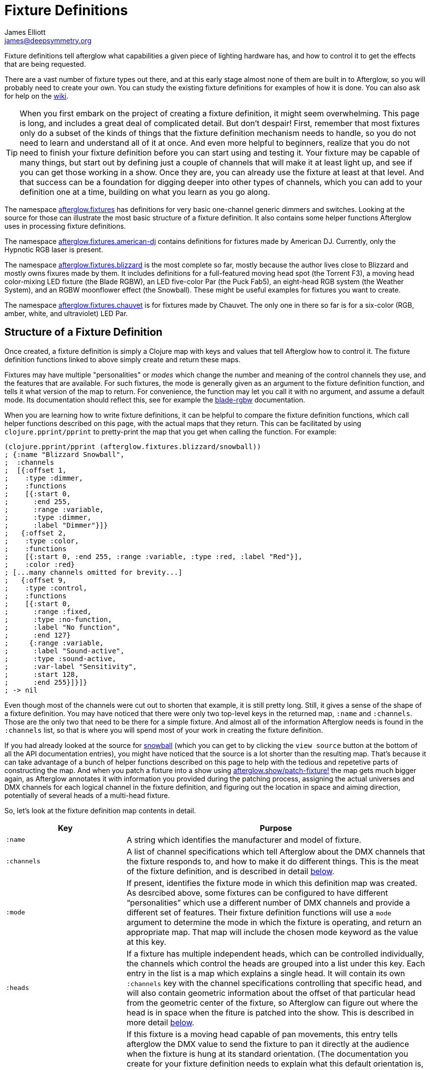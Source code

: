 = Fixture Definitions
James Elliott <james@deepsymmetry.org>
:icons: font

// Set up support for relative links on GitHub; add more conditions
// if you need to support other environments and extensions.
ifdef::env-github[:outfilesuffix: .adoc]

Fixture definitions tell afterglow what capabilities a given piece of
lighting hardware has, and how to control it to get the effects that are
being requested.

There are a vast number of fixture types out there, and at this early
stage almost none of them are built in to Afterglow, so you will
probably need to create your own. You can study the existing fixture
definitions for examples of how it is done. You can also ask for help
on the https://github.com/brunchboy/afterglow/wiki/Questions[wiki].

TIP: When you first embark on the project of creating a fixture
definition, it might seem overwhelming. This page is long, and
includes a great deal of complicated detail. But don't despair! First,
remember that most fixtures only do a subset of the kinds of things
that the fixture definition mechanism needs to handle, so you do not
need to learn and understand all of it at once. And even more helpful
to beginners, realize that you do not need to finish your fixture
definition before you can start using and testing it. Your fixture may
be capable of many things, but start out by defining just a couple of
channels that will make it at least light up, and see if you can get
those working in a show. Once they are, you can already use the
fixture at least at that level. And that success can be a foundation
for digging deeper into other types of channels, which you can add to
your definition one at a time, building on what you learn as you go
along.

The namespace
http://deepsymmetry.org/afterglow/doc/afterglow.fixtures.html[afterglow.fixtures]
has definitions for very basic one-channel generic dimmers and
switches. Looking at the source for those can illustrate the most
basic structure of a fixture definition. It also contains some helper
functions Afterglow uses in processing fixture definitions.

The namespace
http://deepsymmetry.org/afterglow/doc/afterglow.fixtures.american-dj.html[afterglow.fixtures.american-dj]
contains definitions for fixtures made by American DJ. Currently, only
the Hypnotic RGB laser is present.

The namespace
http://deepsymmetry.org/afterglow/doc/afterglow.fixtures.blizzard.html[afterglow.fixtures.blizzard]
is the most complete so far, mostly because the author lives close to
Blizzard and mostly owns fixures made by them. It includes definitions
for a full-featured moving head spot (the Torrent F3), a moving head
color-mixing LED fixture (the Blade RGBW), an LED five-color Par (the
Puck Fab5), an eight-head RGB system (the Weather System), and an RGBW
moonflower effect (the Snowball). These might be useful examples for
fixtures you want to create.

The namespace
http://deepsymmetry.org/afterglow/doc/afterglow.fixtures.chauvet.html[afterglow.fixtures.chauvet]
is for fixtures made by Chauvet. The only one in there so far is for a
six-color (RGB, amber, white, and ultraviolet) LED Par.

== Structure of a Fixture Definition

Once created, a fixture definition is simply a Clojure map with keys
and values that tell Afterglow how to control it. The fixture
definition functions linked to above simply create and return these
maps.

Fixtures may have multiple "personalities" or _modes_ which change the
number and meaning of the control channels they use, and the features
that are available. For such fixtures, the mode is generally given as
an argument to the fixture definition function, and tells it what
version of the map to return. For convenience, the function may let
you call it with no argument, and assume a default mode. Its
documentation should reflect this, see for example the
http://deepsymmetry.org/afterglow/doc/afterglow.fixtures.blizzard.html#var-blade-rgbw[blade-rgbw]
documentation.

When you are learning how to write fixture definitions, it can be
helpful to compare the fixture definition functions, which call helper
functions described on this page, with the actual maps that they
return. This can be facilitated by using `clojure.pprint/pprint` to
pretty-print the map that you get when calling the function. For
example:

[source,clojure]
----
(clojure.pprint/pprint (afterglow.fixtures.blizzard/snowball))
; {:name "Blizzard Snowball",
;  :channels
;  [{:offset 1,
;    :type :dimmer,
;    :functions
;    [{:start 0,
;      :end 255,
;      :range :variable,
;      :type :dimmer,
;      :label "Dimmer"}]}
;   {:offset 2,
;    :type :color,
;    :functions
;    [{:start 0, :end 255, :range :variable, :type :red, :label "Red"}],
;    :color :red}
; [...many channels omitted for brevity...]
;   {:offset 9,
;    :type :control,
;    :functions
;    [{:start 0,
;      :range :fixed,
;      :type :no-function,
;      :label "No function",
;      :end 127}
;     {:range :variable,
;      :label "Sound-active",
;      :type :sound-active,
;      :var-label "Sensitivity",
;      :start 128,
;      :end 255}]}]}
; -> nil
----

Even though most of the channels were cut out to shorten that example,
it is still pretty long. Still, it gives a sense of the shape of a
fixture definition. You may have noticed that there were only two
top-level keys in the returned map, `:name` and `:channels`. Those
are the only two that need to be there for a simple fixture. And
almost all of the information Afterglow needs is found in the
`:channels` list, so that is where you will spend most of your work in
creating the fixture definition.

If you had already looked at the source for
http://deepsymmetry.org/afterglow/doc/afterglow.fixtures.blizzard.html#var-snowball[snowball]
(which you can get to by clicking the `view source` button at the
bottom of all the API documentation entries), you might have noticed
that the source is a lot shorter than the resulting map. That's
because it can take advantage of a bunch of helper functions described
on this page to help with the tedious and repetetive parts of
constructing the map. And when you patch a fixture into a show using
http://deepsymmetry.org/afterglow/doc/afterglow.show.html#var-patch-fixture.21[afterglow.show/patch-fixture!]
the map gets much bigger again, as Afterglow annotates it with
information you provided during the patching process, assigning the
actual universes and DMX channels for each logical channel in the
fixture definition, and figuring out the location in space and aiming
direction, potentially of several heads of a multi-head fixture.

So, let's look at the fixture definition map contents in detail.

[cols="2l,5a", options="header"]
|===
|Key
|Purpose

|:name

|A string which identifies the manufacturer and model of fixture.

|:channels

| A list of channel specifications which tell Afterglow about the DMX
channels that the fixture responds to, and how to make it do different
things. This is the meat of the fixture definition, and is described
in detail <<channel-specifications,below>>.

|:mode

|If present, identifies the fixture mode in which this definition map
 was created. As desrcibed above, some fixtures can be configured to
 have different &ldquo;personalities&rdquo; which use a different
 number of DMX channels and provide a different set of features. Their
 fixture definition functions will use a `mode` argument to determine
 the mode in which the fixture is operating, and return an appropriate
 map. That map will include the chosen mode keyword as the value at
 this key.

|:heads

|If a fixture has multiple independent heads, which can be controlled
 individually, the channels which control the heads are grouped into a
 list under this key. Each entry in the list is a map which explains a
 single head. It will contain its own `:channels` key with the channel
 specifications controlling that specific head, and will also contain
 geometric information about the offset of that particular head from
 the geometric center of the fixture, so Afterglow can figure out
 where the head is in space when the fiture is patched into the show.
 This is described in more detail <<head-specifications,below>>.

|:pan-center

|If this fixture is a moving head capable of pan movements, this entry
 tells afterglow the DMX value to send the fixture to pan it directly
 at the audience when the fixture is hung at its standard orientation.
 (The documentation you create for your fixture definition needs to
 explain what this default orientation is, so that people patching
 your fixture can figure out the proper angle information to tell
 Afterglow if they hung it in a different orientation, as explained in
 <<show_space#show-space,Show Space>>.) The `:pan-center` value should
 pan the light so it is aimed exactly along the show Z axis when also
 tilted to `:tilt-center`.

Many fixtures can pan more than once around a full circle, so you may
have a choice of values to supply here, all of which pan the fixture
directly towards the audience in your default hanging orientation. If
so, pick one towards the middle of the DMX range, giving Afterglow
room to maneuver without having to flip to the opposite end of the pan
range regardless of how the fixture has been hung.

If the fixture cannot pan far enough to aim directly at the audience
when it is hung in its default orientation, you may be better off
choosing a different default hanging orientation. But if you do not
want to do that, you can set this to the closest value outside the
legal DMX range which would cause the fixture to pan that far if it
were legal and possible, and Afterglow will still be able to figure
out and use the legal movements that the fixture is capable of.

|:pan-half-circle

|If this fixture is a moving head capable of pan movements, this entry
 tells Afterglow the amount it needs to add to the DMX value sent on
 the fixture's Pan channel to pan it halfway around a circle in a
 counterclockwise direction. Afterglow uses this to figure out how to
 aim the head exactly where you want it. If your fixture is not
 capable of panning that far, this value may be larger than a legal
 DMX value. That is fine, Afterglow will figure that out. Simply
 always give it the value which, when added to some legal Pan channel
 value, would cause the fixture to rotate counterclockwise halfway
 around a circle if it could rotate that far. (This number could be
 negative if the fixture turns clockwise when the pan value is
 increased in its default hanging orientation.)

The <<show_space#show-space,Show Space>> page explains how to figure
out which rotations are clockwise or counterclockwise with respect to
different axes. Pan motions are rotations around the fixture Y axis.

|:tilt-center

|If this fixture is a moving head capable of tilt movements, this
 entry tells afterglow the DMX value to send the fixture to tilt it
 directly at the audience when the fixture is hung at its standard
 orientation. (The documentation you create for your fixture
 definition needs to explain what this default orientation is, so that
 people patching your fixture can figure out the proper angle
 information to tell Afterglow if they hung it in a different
 orientation, as explained in <<show_space#show-space,Show Space>>.)
 The `:tilt-center` value should tilt the light so it is aimed exactly
 along the show Z axis when also panned to `:pan-center`.

Some fixtures can tilt more than once around a full circle, so you may
have a choice of values to supply here, all of which tilt the fixture
directly towards the audience in your default hanging orientation. If
so, pick one towards the middle of the DMX range, giving Afterglow
room to maneuver without having to flip to the opposite end of the tilt
range regardless of how the fixture has been hung.

If the fixture cannot tilt far enough to aim directly at the audience
when it is hung in its default orientation, you may be better off
choosing a different default hanging orientation. But if you do not
want to do that, you can set this to the closest value outside the
legal DMX range which would cause the fixture to tilt that far if it
were legal and possible, and Afterglow will still be able to figure
out and use the legal movements that the fixture is capable of.

|:tilt-half-circle

|If this fixture is a moving head capable of tilt movements, this entry
 tells Afterglow the amount it needs to add to the DMX value sent on
 the fixture's Tilt channel to tilt it halfway around a circle in a
 counterclockwise direction. Afterglow uses this to figure out how to
 aim the head exactly where you want it. If your fixture is not
 capable of tilting that far, this value may be larger than a legal
 DMX value. That is fine, Afterglow will figure that out. Simply
 always give it the value which, when added to some legal Tilt channel
 value, would cause the fixture to rotate counterclockwise halfway
 around a circle if it could rotate that far. (This number could be
 negative if the fixture turns clockwise when the tilt value is
 increased in its default hanging orientation.)

The <<show_space#show-space,Show Space>> page explains how to figure
out which rotations are clockwise or counterclockwise with respect to
different axes. Tilt motions are rotations around the fixture X axis.

|===

=== Channel Specifications

The `:channels` entry for a fixture or head definition map tells
Afterglow the control channels that can be used to make that fixture
or head do things. It is a list of maps, each of which describes the
nature and capabilities of a single channel that the fixture or head
responds to.

TIP: Although there is a lot of detail in this table, you don't
necessarily need to understand it all to create fixture definitions,
because Afterglow provides <<channel-creation-functions,channel
creation functions>> to create these maps for you.

Each channel specification map has the following content:

[cols="2l,5a", options="header"]
|===
|Key
|Purpose

|:offset

|The number that identifies the channel. Each fixture listens to one
 or more channels, and is itself configured to a partcular DMX channel
 number (DMX channels range from 1 to 512). That configuration defines
 the _first_ channel the fixture listens to. The `:offset` value tells
 Afterglow how the current channel specification relates to the
 fixture's configured (starting) channel number. An offset of `1`
 corresponds to the first channel the fixture is listening to, which
 would be the channel number configured on the fixture's front panel
 (or via its DIP switches or jumpers if it is really old-school). The
 second channel would have offset `2`, and would correspond to the
 channel one greater than the fixture is configured to listen to.

Although it might seem more natural (at least to a programmer) to
start the offset with `0`, because then you could calculate the actual
channel number by simply adding the offset to the address at which the
fixture is configured to listen, most lighting manuals describe their
fixture channels with numbers that start with `1`, so Afterglow
follows that convention.

The offsets for all the channel specifications in a fixture definition
should form a continuous series of integers starting from 1 and going
up to the number of channels the fixture supports. It is an error if
more than one channel specification in the fixture definition uses the
same offset value, and if there are any gaps it probably means that
you have missed a channel specification (except for multi-byte
channels, as described in the next row). You don't need to define the
channels in the same order as their offsets in your fixture
definition, although that is a reasonable practice, making it easier
to match them up with the manual.

|:fine-offset

|There is one circumstance in which there _will_ be gaps in the
`:offset` values for your channel definitions. Sometimes a pair of
channels are used to express a single value, such as pan, tilt, or a
dimmer level, because the normal DMX value range, from 0 to 255, does
not give enough precision to allow smooth movements or fades. In those
cases, you specify the channel number containing the
most-significant-byte (MSB) of the value as the `:offset`, and the
channel containing the least-significant-byte (LSB) is specified in
the same channel specification using the key `:fine-offset`. The
function
http://deepsymmetry.org/afterglow/doc/afterglow.channels.html#var-fine-channel[afterglow.channels/fine-channel]
helps create such a channel specification map. (In fact, it has other
handy features which make it useful even when you are creating a
channel specification that does not need a `:fine-offset` value).

|:type

|Tells afterglow the kind of channel this is. Special values include
 `:color` for a channel that contains a color intensity, `:dimmer` for
 controlling brightness independent of color, and `:pan` and `:tilt`
 for controlling moving heads. Other channels may use keywords that
 Afterglow does not recognize. A common keyword used for a grab-bag
 channel which may do many things depending on the exact DMX value
 sent is `:control`.

|:color

|When the channel `:type` is `:color`, this key is also present to
 tell Afterglow what color the channel controls the intensity of.
 Afterglow uses this information to enable color mixing using multiple
 color channels. The value of this key will be a keyword. The values
 `:red`, `:green`, `:blue`, and `:white` are understood and supported
 for color mixing automatically. If your fixture has LEDs of other
 colors and you would like Afterglow to include them in its color
 mixing calculations, in addition to supplying a `:color` value for
 their channel, you will need to specify a `:hue` value (below), so
 Afterglow knows how to mix them in.

|:hue

[[hue-mixing]]
|When the channel `:type` is `:color`, this key is optionally present
 to tell Afterglow the hue value of the LEDs controlled by the
 channel. This allows Afterglow to perform color mixing with
 non-standard LED colors. Its value is the numeric hue (expressed in
 terms of degrees around the color circle) of the LEDs. The best way
 to find that is with a colorimeter, but since most of us can't afford
 them, you can approximate it by working with graphic design software,
 or even entering the color name on
 https://www.wolframalpha.com[Wolfram Alpha].

If you don't want Afterglow to mix colors using this channel, leave
out the `:hue` entry. The fixture definition function for the Chauvet
http://deepsymmetry.org/afterglow/doc/afterglow.fixtures.chauvet.html#var-slimpar-hex3-irc[SlimPar
Hex3 IRC] uses optional keyword arguments to let the show creator
decide whether or not to include them for its amber and ultraviolet
channels.

|:functions

|A list of <<function-specifications,Function Specifications>> which
 identify ranges of DMX values that can be sent to the channel, and
 which perform particular functions. Fixture manufacturers often use a
 single DMX channel to achieve many different kinds of effects, in
 order to not use up the DMX address space, especially when it would
 not make sense to try to activate two or more of the functions at the
 same time. Afterglow effects and cues can work in terms of these
 function definitions, and it often makes sense to do so even for
 channels which implement only a single function, so you don't need to
 worry about how a function is implemented when designing your effect
 or cue. Because of that, the channel creation functions add a
 function map even when you are creating a single-function channel.

|===

=== Head Specifications

As described above, the `:heads` entry in a fixture definition map is
a list that describes each individually controllable head within that
fixture. It may be a separate moving head, or it may just be an
individually-addressable pixel. Each element of the list is a map with
the following content:

[cols="2l,5a", options="header"]
|===
|Key
|Purpose

|:channels

| A list of channel specifications which tell Afterglow about the DMX
channels that this individual head responds to. These have exactly the
same structure as the channel specifications for the main fixture, as
described <<channel-specifications,above>>. A channel can only be
listed in one place or the other. If it affects the entire fixture, it
should be in the main list; if it affects only a single head, it
should be in that head's list.

|:x

|The offset along the fixture X axis, in meters, from the geometric
 center of the fixture (the point at which Afterglow is told the
 fixture is located when patching the fixture) and the geometric
 center of this head. If this head is centered along the fixture X
 axis, you can omit this value or you can supply it with a value of
 0.0. The <<show_space#show-space,Show Space>> page illustrates the
 axes and links to a function you can use for converting inches to
 meters.

|:y

|The offset along the fixture Y axis, in meters, from the geometric
 center of the fixture (the point at which Afterglow is told the
 fixture is located when patching the fixture) and the geometric
 center of this head. If this head is centered along the fixture Y
 axis, you can omit this value or you can supply it with a value of
 0.0. The <<show_space#show-space,Show Space>> page illustrates the
 axes and links to a function you can use for converting inches to
 meters.

|:z

|The offset along the fixture Z axis, in meters, from the geometric
 center of the fixture (the point at which Afterglow is told the
 fixture is located when patching the fixture) and the geometric
 center of this head. If this head is centered along the fixture X
 axis, you can omit this value or you can supply it with a value of
 0.0. The <<show_space#show-space,Show Space>> page illustrates the
 axes and links to a function you can use for converting inches to
 meters.

|:x-rotation

|If this head aims in a different direction than the fixture as a
 whole, this value tells afterglow the angle in radians it is rotated
 around the X axis. The <<show_space#show-space,Show Space>> page
 illustrates the axes, explains how to calculate the sign of a
 rotation, and links to a function you can use for converting degrees
 to radians.

|:y-rotation

|If this head aims in a different direction than the fixture as a
 whole, this value tells afterglow the angle in radians it is rotated
 around the Y axis. The <<show_space#show-space,Show Space>> page
 illustrates the axes, explains how to calculate the sign of a
 rotation, and links to a function you can use for converting degrees
 to radians.

|:z-rotation

|If this head aims in a different direction than the fixture as a
 whole, this value tells afterglow the angle in radians it is rotated
 around the Z axis. The <<show_space#show-space,Show Space>> page
 illustrates the axes, explains how to calculate the sign of a
 rotation, and links to a function you can use for converting degrees
 to radians.

|===

=== Function Specifications

Function specifications allow a single channel to be broken up into a
series of value ranges which accomplish different purposes. As noted
above, fixture manufacturers often do this so that they can provide a
lot of functionality without taking up too much of the DMX address
space. And since fixtures often have functions which cannot be
activated at the same time, such as selecting a particular gobo on a
gobo wheel, it makes great sense.

The `:functions` entry in a channel specification map lists all the
functions that a given channel offers. In order to work well with
<<effects#function-effects,Function Effects>> and
<<cues#creating-function-cues,Function Cues>> it is best to provide a
function list even for channels which only perform a single function.
A function list is a list of maps, each of which identifies a range of
values that do something when the channel is set to a value within
that range. Each map has the following content:

[cols="2l,5a", options="header"]
|===
|Key
|Purpose

|:start

|The beginning of the function range: the lowest DMX value which
 activates this function on the channel. Must be a legal DMX value,
 from `0` to `255`, and less than or equal to `:end`. Ranges must not
 overlap, so this value must be greater than the `:end` value of any
 other function range defined for the channel.

|:end

|The end of the function range: the highest DMX value which activates
 this function on the channel. Must be a legal DMX value, from `0` to
 `255`, and greater than or equal to `:start`. Ranges must not
 overlap, so this value must be less than the `:start` value of any
 other function range defined for the channel.

|:type

|A keyword which identifies the nature of the function. This is how
 <<effects#function-effects,Function Effects>> and
 <<cues#creating-function-cues,Function Cues>> will find the effect,
 so it is important to be consistent when assigning function types.
 The list of <<standard-function-types,standard function types>> is a
 good starting point. If you feel there is a common kind of function
 which should be added to that list, please open an
 https://github.com/brunchboy/afterglow/issues[issue] requesting it.

|:range

|Tells Afterglow what kind of a function range this is. Some functions
 are simply either off or on, and even if multiple DMX values exist
 within the function range, the result of using any of them is no
 different from using another. Such functions are identified by a
 `:range` type of `:fixed`. Other functions, such as a rotation speed
 or focus, will have different effects for every value in the range,
 and are identified by a `:range` type of `:variable`. This helps
 Afterglow build an appropriate user interface for interacting with
 <<effects#function-effects,Function Effects>> in places like the
 <<mapping_sync#effect-control,Ableton Push Effect Control interface>>.

|:label

|Specifies a label that should be used when creating a user interface
 for adjusting this function. <<cues#creating-function-cues,Function
 Cues>> will use this as the label for the cue-local variable they
 create, and it will appear in places like the
 <<mapping_sync#effect-control,Ableton Push Effect Control interface>>.

|:scale-fn

|A function that will be called to scale the function value being
 requested by an effect. For functions whose `:range` is `:variable`,
 Afterglow function effects can vary the value being sent to activate
 the function. They normally do this as a percentage, where 0 maps to
 the `:start` of the range, and 100 maps to the `:end`, and values in
 between are scaled appropriately.

If there is a reason to tweak the values on the way in, you can store
a function at this key in the function specification, and Afterglow
will call the function with the percentage value the effect requested,
and expect the function to return a modified percentage value to use
to actually pick the DMX value to send. A good example of a reason to
do this is with the `strobe` function, so that different fixtures can
be coaxed into strobing at roughly the same rate. The fixture
definitions that ship with Afterglow use
http://deepsymmetry.org/afterglow/doc/afterglow.effects.channel.html#var-function-value-scaler[afterglow.effects.channel/function-value-scaler]
to build `:scale-fn` functions for their `:strobe` functions so that,
rather than a percentage, the strobe function value is interpreted as
an approximate Hz rate (flashes per second), normalized for each
fixture.

|===

== Channel Creation Functions

TODO: Finish this page.

* Explain how to create function specifications in all their variations,
with range helpers, etc., and list naming conventions established so
far, so that new fixtures can participate when they have similar
capabilities.

## Standard Function Types

<<effects#function-effects,Function Effects>> and
<<cues#creating-function-cues,Function Cues>> trigger and control
specific functions, potentially across a range of different fixture
types from different manufacturers. In order for that to work, the
<<function-specifications,Function Specifications>> must be created
with consistent `:type` keywords. When you are creating a new fixture
definition, check to see if any of the functions that it provides are
covered by this table, and if so, use the same keywords to identify
them, so your fixture can participate with other fixtures in effects
using that function.

If your function does not fit into this list, make up a keyword that
makes sense for it, following the style shown here. And also please
consider opening an
https://github.com/brunchboy/afterglow/issues[issue] requesting that
your new function type be added to this list so that when other people
create definitions for similar fixtures, they can interoperate with
yours.

[cols="2l,5a", options="header"]
|===
|Function Key
|Description

|:dimmer

|Controls the overall brightness of the fixture or head, independent
 of any color intensity channels which might also affect it. This is
 also a fundamental channel type in Afterglow, and has a category of
 <<effects#dimmer-effects,Dimmer Effects>> to work with it.

|:red
:green
:blue
:white
:amber
:uv

|These identify functions (usually entire channels) which control the
 intensity of a particular color, usually on LED fixtures. When you
 create a channel of type `:color`, it will have a `:color` key with
 this value, and a corresponding function range. If your fixture has
 LEDs of colors other than these, use the color name to identify the
 function. (This will happen automatically when you use the
 http://deepsymmetry.org/afterglow/doc/afterglow.channels.html#var-color[color]
 channel <<channel-creation-functions,creation function>> to create
 the channel. Color channels are fundamental channel types in
 Afterglow, and the colors `:red`, `:green`, `:blue`, and `:white`
 automatically participate in the color mixing Afterglow performs with
 <<effects#color-effects,Color Effects>>. The others can if, as
 described <<hue-mixing,above>>, the `:color` channel has a `:hue`
 entry.

|:pan
:tilt

|Rotates the fixture about its Y (in the case of `:pan`) or X (in the
 case of `:tilt`) axis. These are also fundamental channel types in
 Afterglow, and have categories of
 <<effects#direction-effects,Direction Effects>> and
 <<effects#aim-effects,Aim Effects>> to work with them.

|:strobe

|Causes the fixture to flash on and off abruptly (and usually
 rapidly). This is typically a variable-range function, so different
 values within the function range cause the fixture to strobe at
 different speeds. If possible, use a `:scale-fn` function (with the
 help of
 http://deepsymmetry.org/afterglow/doc/afterglow.effects.channel.html#var-function-value-scaler[afterglow.effects.channel/function-value-scaler])
 when creating a strobe function so that the function level is
 interpreted as an approximate Hz rate for the strobe, and your new
 fixture will strobe in rough tandem with other fixtures being
 strobed. Take a look at the strobe function definitions for the
 existing fixtures for examples how to do this:

[source,clojure]
----
(chan/functions :strobe 7 0 nil
                11 {:type :strobe
                    :scale-fn (partial function-value-scaler 0.66 25)
                    :label "Strobe (0.66Hz->25Hz)"
                    :range :variable})
----

|:color-macros

|.

|:sound-active

|.



|===
